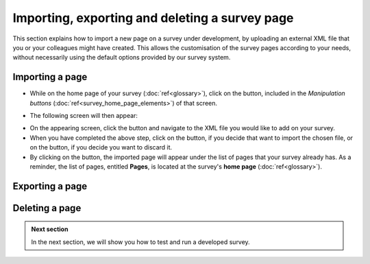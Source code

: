 Importing, exporting and deleting a survey page
--------------------
.. manipulation buttons
.. |importPage| image:: ../_static/user/impPgButton.png
.. |importButton| image:: ../_static/user/impButton.png
.. |dontImportButton| image:: ../_static/user/dontImpButton.png
.. |browseButton| image:: ../_static/user/browseButton.png

This section explains how to import a new page on a survey under development, by uploading an external XML file that you or your colleagues might have created. This allows the customisation of the survey pages according to your needs, without necessarily using the default options provided by our survey system.

Importing a page
******************
- While on the home page of your survey (:doc:`ref<glossary>`), click on the |importPage| button, included in the *Manipulation buttons* (:doc:`ref<survey_home_page_elements>`) of that screen.

.. Comment: the line >> :doc:`ref<glossary>` above, allows import_pg.rst to link to the glossary.rst

- The following screen will then appear:

.. image:: ../_static/user/impPgScreen.png
   :align: center
   
- On the appearing screen, click the |browseButton| button and navigate to the XML file you would like to add on your survey. 

- When you have completed the above step, click on the |importButton| button, if you decide that want to import the chosen file, or on the |dontImportButton| button, if you decide you want to discard it.

- By clicking on the |importButton| button, the imported page will appear under the list of pages that your survey already has. As a reminder, the list of pages, entitled **Pages**, is located at the survey's **home page** (:doc:`ref<glossary>`).
   
Exporting a page
****************

Deleting a page
*************** 
   
.. admonition:: Next section

   In the next section, we will show you how to test and run a developed survey.